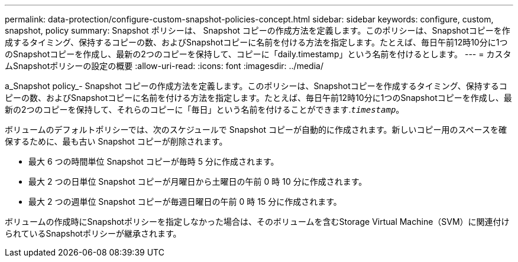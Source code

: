 ---
permalink: data-protection/configure-custom-snapshot-policies-concept.html 
sidebar: sidebar 
keywords: configure, custom, snapshot, policy 
summary: Snapshot ポリシーは、 Snapshot コピーの作成方法を定義します。このポリシーは、Snapshotコピーを作成するタイミング、保持するコピーの数、およびSnapshotコピーに名前を付ける方法を指定します。たとえば、毎日午前12時10分に1つのSnapshotコピーを作成し、最新の2つのコピーを保持して、コピーに「daily.timestamp」という名前を付けるとします。 
---
= カスタムSnapshotポリシーの設定の概要
:allow-uri-read: 
:icons: font
:imagesdir: ../media/


[role="lead"]
a_Snapshot policy_- Snapshot コピーの作成方法を定義します。このポリシーは、Snapshotコピーを作成するタイミング、保持するコピーの数、およびSnapshotコピーに名前を付ける方法を指定します。たとえば、毎日午前12時10分に1つのSnapshotコピーを作成し、最新の2つのコピーを保持して、それらのコピーに「毎日」という名前を付けることができます.`_timestamp_`。

ボリュームのデフォルトポリシーでは、次のスケジュールで Snapshot コピーが自動的に作成されます。新しいコピー用のスペースを確保するために、最も古い Snapshot コピーが削除されます。

* 最大 6 つの時間単位 Snapshot コピーが毎時 5 分に作成されます。
* 最大 2 つの日単位 Snapshot コピーが月曜日から土曜日の午前 0 時 10 分に作成されます。
* 最大 2 つの週単位 Snapshot コピーが毎週日曜日の午前 0 時 15 分に作成されます。


ボリュームの作成時にSnapshotポリシーを指定しなかった場合は、そのボリュームを含むStorage Virtual Machine（SVM）に関連付けられているSnapshotポリシーが継承されます。
